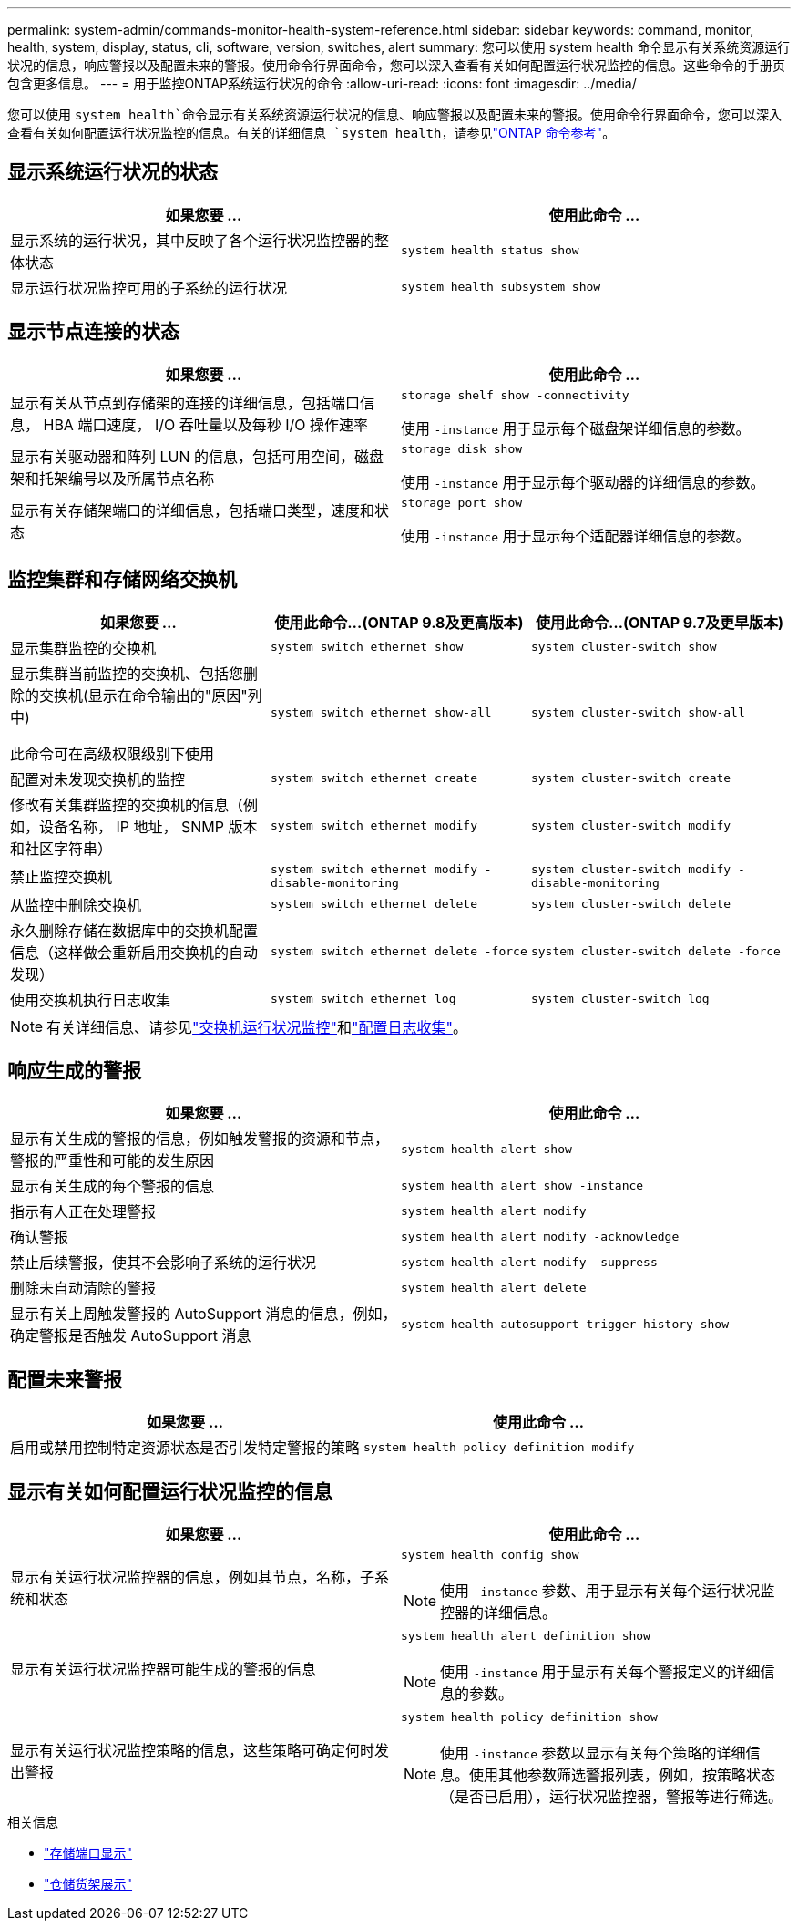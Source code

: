 ---
permalink: system-admin/commands-monitor-health-system-reference.html 
sidebar: sidebar 
keywords: command, monitor, health, system, display, status, cli, software, version, switches, alert 
summary: 您可以使用 system health 命令显示有关系统资源运行状况的信息，响应警报以及配置未来的警报。使用命令行界面命令，您可以深入查看有关如何配置运行状况监控的信息。这些命令的手册页包含更多信息。 
---
= 用于监控ONTAP系统运行状况的命令
:allow-uri-read: 
:icons: font
:imagesdir: ../media/


[role="lead"]
您可以使用 `system health`命令显示有关系统资源运行状况的信息、响应警报以及配置未来的警报。使用命令行界面命令，您可以深入查看有关如何配置运行状况监控的信息。有关的详细信息 `system health`，请参见link:https://docs.netapp.com/us-en/ontap-cli/search.html?q=system+health["ONTAP 命令参考"^]。



== 显示系统运行状况的状态

|===
| 如果您要 ... | 使用此命令 ... 


 a| 
显示系统的运行状况，其中反映了各个运行状况监控器的整体状态
 a| 
`system health status show`



 a| 
显示运行状况监控可用的子系统的运行状况
 a| 
`system health subsystem show`

|===


== 显示节点连接的状态

|===
| 如果您要 ... | 使用此命令 ... 


 a| 
显示有关从节点到存储架的连接的详细信息，包括端口信息， HBA 端口速度， I/O 吞吐量以及每秒 I/O 操作速率
 a| 
`storage shelf show -connectivity`

使用 `-instance` 用于显示每个磁盘架详细信息的参数。



 a| 
显示有关驱动器和阵列 LUN 的信息，包括可用空间，磁盘架和托架编号以及所属节点名称
 a| 
`storage disk show`

使用 `-instance` 用于显示每个驱动器的详细信息的参数。



 a| 
显示有关存储架端口的详细信息，包括端口类型，速度和状态
 a| 
`storage port show`

使用 `-instance` 用于显示每个适配器详细信息的参数。

|===


== 监控集群和存储网络交换机

[cols="3*"]
|===
| 如果您要 ... | 使用此命令...(ONTAP 9.8及更高版本) | 使用此命令...(ONTAP 9.7及更早版本) 


 a| 
显示集群监控的交换机
 a| 
`system switch ethernet show`
 a| 
`system cluster-switch show`



 a| 
显示集群当前监控的交换机、包括您删除的交换机(显示在命令输出的"原因"列中)

此命令可在高级权限级别下使用
 a| 
`system switch ethernet show-all`
 a| 
`system cluster-switch show-all`



 a| 
配置对未发现交换机的监控
 a| 
`system switch ethernet create`
 a| 
`system cluster-switch create`



 a| 
修改有关集群监控的交换机的信息（例如，设备名称， IP 地址， SNMP 版本和社区字符串）
 a| 
`system switch ethernet modify`
 a| 
`system cluster-switch modify`



 a| 
禁止监控交换机
 a| 
`system switch ethernet modify -disable-monitoring`
 a| 
`system cluster-switch modify -disable-monitoring`



 a| 
从监控中删除交换机
 a| 
`system switch ethernet delete`
 a| 
`system cluster-switch delete`



 a| 
永久删除存储在数据库中的交换机配置信息（这样做会重新启用交换机的自动发现）
 a| 
`system switch ethernet delete -force`
 a| 
`system cluster-switch delete -force`



 a| 
使用交换机执行日志收集
 a| 
`system switch ethernet log`
 a| 
`system cluster-switch log`

|===
[NOTE]
====
有关详细信息、请参见link:https://docs.netapp.com/us-en/ontap-systems-switches/switch-cshm/config-overview.html["交换机运行状况监控"^]和link:https://docs.netapp.com/us-en/ontap-systems-switches/switch-cshm/config-log-collection.html["配置日志收集"^]。

====


== 响应生成的警报

|===
| 如果您要 ... | 使用此命令 ... 


 a| 
显示有关生成的警报的信息，例如触发警报的资源和节点，警报的严重性和可能的发生原因
 a| 
`system health alert show`



 a| 
显示有关生成的每个警报的信息
 a| 
`system health alert show -instance`



 a| 
指示有人正在处理警报
 a| 
`system health alert modify`



 a| 
确认警报
 a| 
`system health alert modify -acknowledge`



 a| 
禁止后续警报，使其不会影响子系统的运行状况
 a| 
`system health alert modify -suppress`



 a| 
删除未自动清除的警报
 a| 
`system health alert delete`



 a| 
显示有关上周触发警报的 AutoSupport 消息的信息，例如，确定警报是否触发 AutoSupport 消息
 a| 
`system health autosupport trigger history show`

|===


== 配置未来警报

|===
| 如果您要 ... | 使用此命令 ... 


 a| 
启用或禁用控制特定资源状态是否引发特定警报的策略
 a| 
`system health policy definition modify`

|===


== 显示有关如何配置运行状况监控的信息

|===
| 如果您要 ... | 使用此命令 ... 


 a| 
显示有关运行状况监控器的信息，例如其节点，名称，子系统和状态
 a| 
`system health config show`

[NOTE]
====
使用 `-instance` 参数、用于显示有关每个运行状况监控器的详细信息。

====


 a| 
显示有关运行状况监控器可能生成的警报的信息
 a| 
`system health alert definition show`

[NOTE]
====
使用 `-instance` 用于显示有关每个警报定义的详细信息的参数。

====


 a| 
显示有关运行状况监控策略的信息，这些策略可确定何时发出警报
 a| 
`system health policy definition show`

[NOTE]
====
使用 `-instance` 参数以显示有关每个策略的详细信息。使用其他参数筛选警报列表，例如，按策略状态（是否已启用），运行状况监控器，警报等进行筛选。

====
|===
.相关信息
* link:https://docs.netapp.com/us-en/ontap-cli/storage-port-show.html["存储端口显示"^]
* link:https://docs.netapp.com/us-en/ontap-cli/storage-shelf-show.html["仓储货架展示"^]

